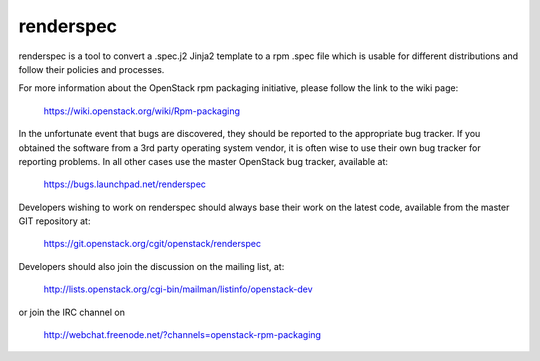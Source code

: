 renderspec
==========

renderspec is a tool to convert a .spec.j2 Jinja2 template to
a rpm .spec file which is usable for different distributions
and follow their policies and processes.

For more information about the OpenStack rpm packaging initiative, please
follow the link to the wiki page:

   https://wiki.openstack.org/wiki/Rpm-packaging

In the unfortunate event that bugs are discovered, they should
be reported to the appropriate bug tracker. If you obtained
the software from a 3rd party operating system vendor, it is
often wise to use their own bug tracker for reporting problems.
In all other cases use the master OpenStack bug tracker,
available at:

   https://bugs.launchpad.net/renderspec

Developers wishing to work on renderspec should always base
their work on the latest code, available from the master GIT
repository at:

   https://git.openstack.org/cgit/openstack/renderspec

Developers should also join the discussion on the mailing list,
at:

   http://lists.openstack.org/cgi-bin/mailman/listinfo/openstack-dev

or join the IRC channel on

   http://webchat.freenode.net/?channels=openstack-rpm-packaging

